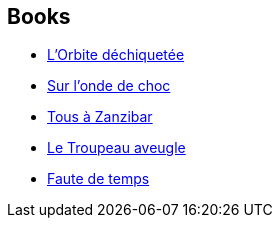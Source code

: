 :jbake-type: post
:jbake-status: published
:jbake-title: John Brunner
:jbake-tags: author
:jbake-date: 2000-01-01
:jbake-depth: ../../
:jbake-uri: goodreads/authors/23113.adoc
:jbake-bigImage: https://images.gr-assets.com/authors/1336955014p5/23113.jpg
:jbake-source: https://www.goodreads.com/author/show/23113
:jbake-style: goodreads goodreads-author no-index

## Books
* link:../books/9782207501375.html[L'Orbite déchiquetée]
* link:../books/9782253052708.html[Sur l'onde de choc]
* link:../books/9782253071808.html[Tous à Zanzibar]
* link:../books/9782253072072.html[Le Troupeau aveugle]
* link:../books/9782369350392.html[Faute de temps]